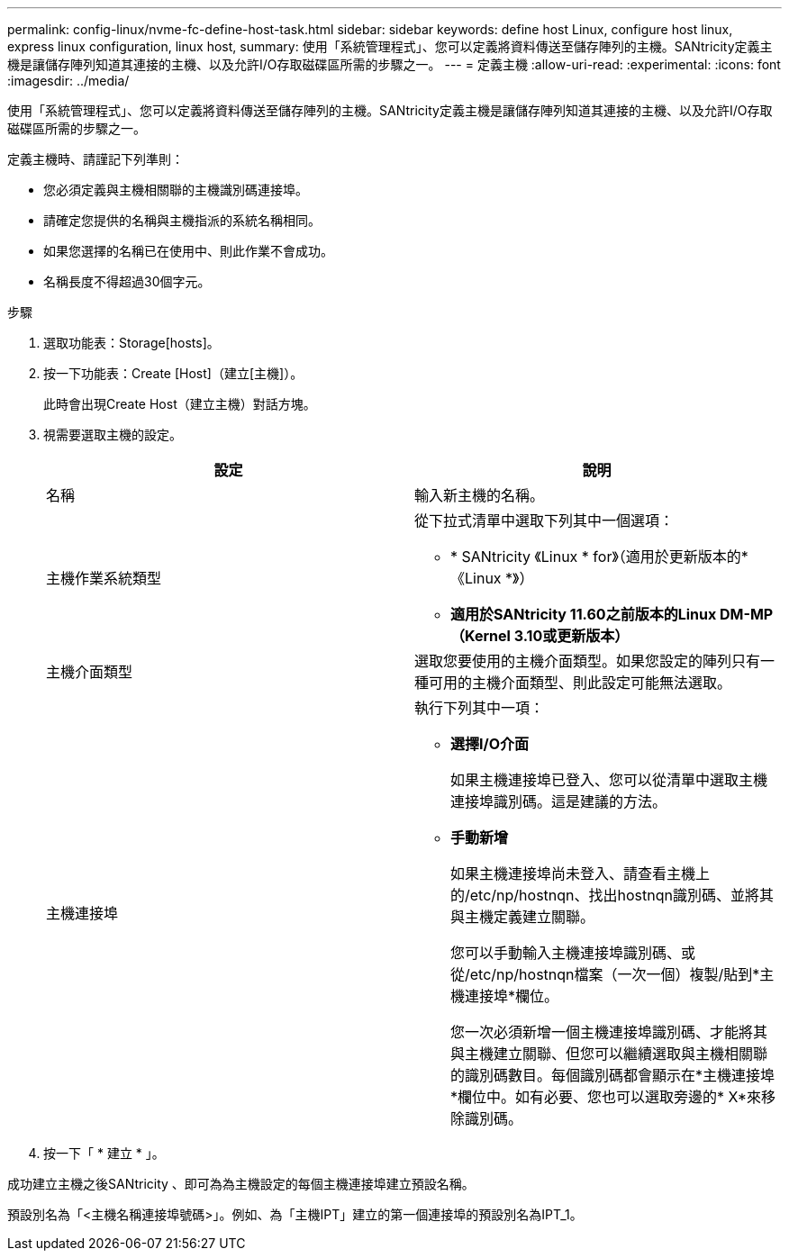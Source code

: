 ---
permalink: config-linux/nvme-fc-define-host-task.html 
sidebar: sidebar 
keywords: define host Linux, configure host linux, express linux configuration, linux host, 
summary: 使用「系統管理程式」、您可以定義將資料傳送至儲存陣列的主機。SANtricity定義主機是讓儲存陣列知道其連接的主機、以及允許I/O存取磁碟區所需的步驟之一。 
---
= 定義主機
:allow-uri-read: 
:experimental: 
:icons: font
:imagesdir: ../media/


[role="lead"]
使用「系統管理程式」、您可以定義將資料傳送至儲存陣列的主機。SANtricity定義主機是讓儲存陣列知道其連接的主機、以及允許I/O存取磁碟區所需的步驟之一。

定義主機時、請謹記下列準則：

* 您必須定義與主機相關聯的主機識別碼連接埠。
* 請確定您提供的名稱與主機指派的系統名稱相同。
* 如果您選擇的名稱已在使用中、則此作業不會成功。
* 名稱長度不得超過30個字元。


.步驟
. 選取功能表：Storage[hosts]。
. 按一下功能表：Create [Host]（建立[主機]）。
+
此時會出現Create Host（建立主機）對話方塊。

. 視需要選取主機的設定。
+
|===
| 設定 | 說明 


 a| 
名稱
 a| 
輸入新主機的名稱。



 a| 
主機作業系統類型
 a| 
從下拉式清單中選取下列其中一個選項：

** * SANtricity 《Linux * for》（適用於更新版本的*《Linux *》）
** *適用於SANtricity 11.60之前版本的Linux DM-MP（Kernel 3.10或更新版本）*




 a| 
主機介面類型
 a| 
選取您要使用的主機介面類型。如果您設定的陣列只有一種可用的主機介面類型、則此設定可能無法選取。



 a| 
主機連接埠
 a| 
執行下列其中一項：

** *選擇I/O介面*
+
如果主機連接埠已登入、您可以從清單中選取主機連接埠識別碼。這是建議的方法。

** *手動新增*
+
如果主機連接埠尚未登入、請查看主機上的/etc/np/hostnqn、找出hostnqn識別碼、並將其與主機定義建立關聯。

+
您可以手動輸入主機連接埠識別碼、或從/etc/np/hostnqn檔案（一次一個）複製/貼到*主機連接埠*欄位。

+
您一次必須新增一個主機連接埠識別碼、才能將其與主機建立關聯、但您可以繼續選取與主機相關聯的識別碼數目。每個識別碼都會顯示在*主機連接埠*欄位中。如有必要、您也可以選取旁邊的* X*來移除識別碼。



|===
. 按一下「 * 建立 * 」。


成功建立主機之後SANtricity 、即可為為主機設定的每個主機連接埠建立預設名稱。

預設別名為「<主機名稱連接埠號碼>」。例如、為「主機IPT」建立的第一個連接埠的預設別名為IPT_1。
